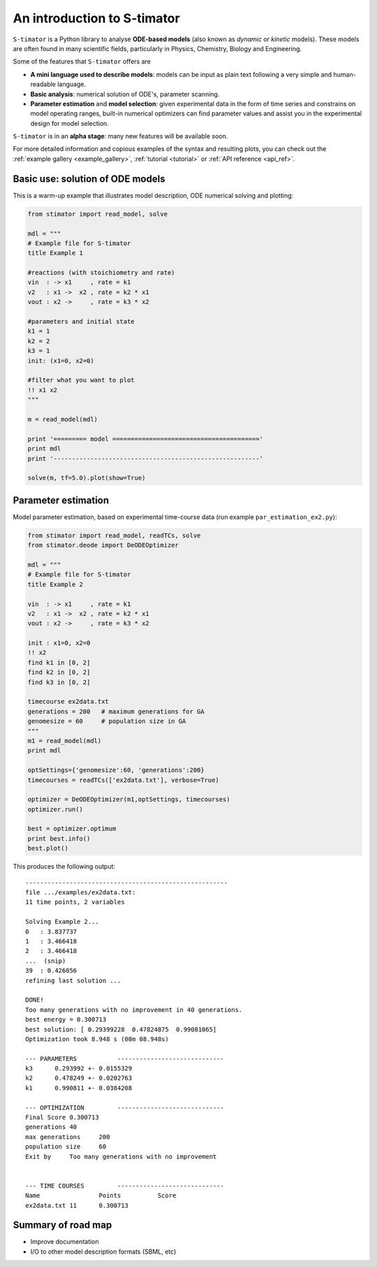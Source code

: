 .. _introduction:

An introduction to S-timator
============================

``S-timator`` is a Python library to analyse **ODE-based models**
(also known as *dynamic* or *kinetic* models). These models are often found
in many scientific fields, particularly in Physics, Chemistry, Biology and
Engineering.

Some of the features that ``S-timator`` offers are

- **A mini language used to describe models**: models can be input as plain text 
  following a very simple and human-readable language.
- **Basic analysis**: numerical solution of ODE's, parameter scanning.
- **Parameter estimation** and **model selection**: given experimental data in
  the form of time series and constrains on model operating ranges,
  built-in numerical optimizers can find parameter values and assist you in the
  experimental design for model selection.

``S-timator`` is in an **alpha stage**: many new features will be available soon.

For more detailed information and copious examples of the syntax and resulting plots, you can check out the :ref:`example gallery <example_gallery>`, :ref:`tutorial <tutorial>` or :ref:`API reference <api_ref>`.

Basic use: solution of ODE models
---------------------------------

This is a warm-up example that illustrates model description, ODE numerical 
solving and plotting:

.. code:: python

    from stimator import read_model, solve

    mdl = """
    # Example file for S-timator
    title Example 1

    #reactions (with stoichiometry and rate)
    vin  : -> x1     , rate = k1
    v2   : x1 ->  x2 , rate = k2 * x1
    vout : x2 ->     , rate = k3 * x2

    #parameters and initial state
    k1 = 1
    k2 = 2
    k3 = 1
    init: (x1=0, x2=0)

    #filter what you want to plot
    !! x1 x2
    """

    m = read_model(mdl)

    print '========= model ========================================'
    print mdl
    print '--------------------------------------------------------'

    solve(m, tf=5.0).plot(show=True)

Parameter estimation
--------------------

Model parameter estimation, based on experimental time-course data 
(run example ``par_estimation_ex2.py``):

.. code:: python

    from stimator import read_model, readTCs, solve
    from stimator.deode import DeODEOptimizer

    mdl = """
    # Example file for S-timator
    title Example 2

    vin  : -> x1     , rate = k1
    v2   : x1 ->  x2 , rate = k2 * x1
    vout : x2 ->     , rate = k3 * x2

    init : x1=0, x2=0
    !! x2
    find k1 in [0, 2]
    find k2 in [0, 2]
    find k3 in [0, 2]

    timecourse ex2data.txt
    generations = 200   # maximum generations for GA
    genomesize = 60     # population size in GA
    """
    m1 = read_model(mdl)
    print mdl

    optSettings={'genomesize':60, 'generations':200}
    timecourses = readTCs(['ex2data.txt'], verbose=True)

    optimizer = DeODEOptimizer(m1,optSettings, timecourses)
    optimizer.run()
    
    best = optimizer.optimum
    print best.info()
    best.plot()

This produces the following output::

    -------------------------------------------------------
    file .../examples/ex2data.txt:
    11 time points, 2 variables    

    Solving Example 2...
    0   : 3.837737
    1   : 3.466418
    2   : 3.466418
    ...  (snip)
    39  : 0.426056
    refining last solution ...

    DONE!
    Too many generations with no improvement in 40 generations.
    best energy = 0.300713
    best solution: [ 0.29399228  0.47824875  0.99081065]
    Optimization took 8.948 s (00m 08.948s)

    --- PARAMETERS           -----------------------------
    k3	    0.293992 +- 0.0155329
    k2	    0.478249 +- 0.0202763
    k1	    0.990811 +- 0.0384208

    --- OPTIMIZATION         -----------------------------
    Final Score	0.300713
    generations	40
    max generations	200
    population size	60
    Exit by	Too many generations with no improvement


    --- TIME COURSES         -----------------------------
    Name		Points		Score
    ex2data.txt	11	0.300713


Summary of road map
-------------------

- Improve documentation
- I/O to other model description formats (SBML, etc)
